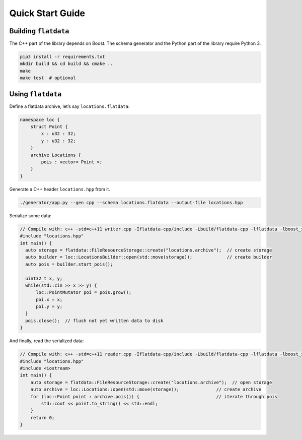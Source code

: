 Quick Start Guide
=================

Building ``flatdata``
---------------------

The C++ part of the library depends on Boost. The schema generator and
the Python part of the library require Python 3.

.. code:: shell

    pip3 install -r requirements.txt
    mkdir build && cd build && cmake ..
    make
    make test  # optional

Using ``flatdata``
------------------

Define a flatdata archive, let’s say ``locations.flatdata``:

.. code:: cpp

    namespace loc {
        struct Point {
            x : u32 : 32;
            y : u32 : 32;
        }
        archive Locations {
            pois : vector< Point >;
        }
    }

Generate a C++ header ``locations.hpp`` from it.

.. code:: shell

    ./generator/app.py --gen cpp --schema locations.flatdata --output-file locations.hpp

Serialize some data:

.. code:: cpp

    // Compile with: c++ -std=c++11 writer.cpp -Iflatdata-cpp/include -Lbuild/flatdata-cpp -lflatdata -lboost_system -lboost_filesystem -o writer
    #include "locations.hpp"
    int main() {
      auto storage = flatdata::FileResourceStorage::create("locations.archive");  // create storage
      auto builder = loc::LocationsBuilder::open(std::move(storage));             // create builder
      auto pois = builder.start_pois();

      uint32_t x, y;
      while(std::cin >> x >> y) {
          loc::PointMutator poi = pois.grow();
          poi.x = x;
          poi.y = y;
      }
      pois.close();  // flush not yet written data to disk
    }

And finally, read the serialized data:

.. code:: cpp

    // Compile with: c++ -std=c++11 reader.cpp -Iflatdata-cpp/include -Lbuild/flatdata-cpp -lflatdata -lboost_system -lboost_filesystem -o reader
    #include "locations.hpp"
    #include <iostream>
    int main() {
        auto storage = flatdata::FileResourceStorage::create("locations.archive");  // open storage
        auto archive = loc::Locations::open(std::move(storage));              // create archive
        for (loc::Point point : archive.pois()) {                             // iterate through pois
            std::cout << point.to_string() << std::endl;
        }
        return 0;
    }
